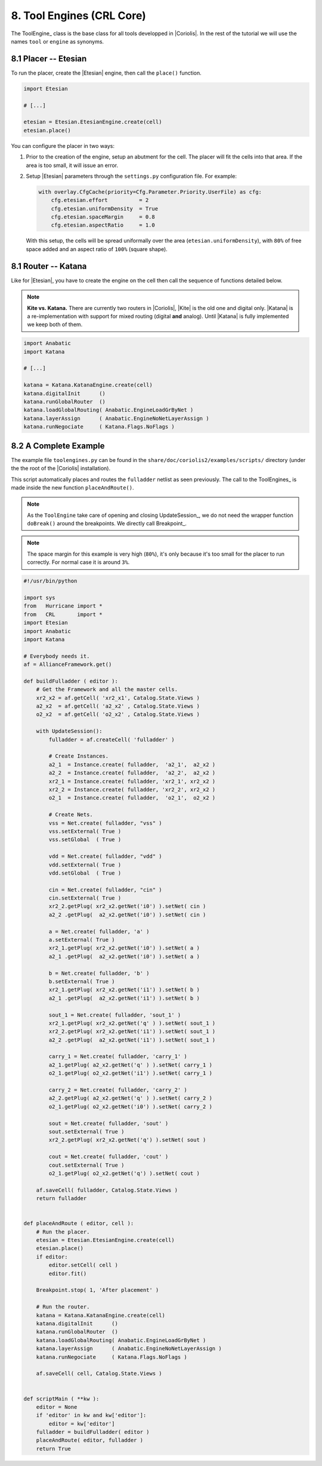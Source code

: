 .. -*- Mode: rst -*-


8. Tool Engines (CRL Core)
==========================

The ToolEngine_ class is the base class for all tools developped in
|Coriolis|. In the rest of the tutorial we will use the names ``tool``
or ``engine`` as synonyms.


8.1 Placer -- Etesian
~~~~~~~~~~~~~~~~~~~~~

To run the placer, create the |Etesian| engine, then call the ``place()``
function.

.. code-block:: Python

   import Etesian

   # [...]

   etesian = Etesian.EtesianEngine.create(cell)
   etesian.place()

You can configure the placer in two ways:

#. Prior to the creation of the engine, setup an abutment for the cell.
   The placer will fit the cells into that area. If the area is too
   small, it will issue an error.

#. Setup |Etesian| parameters through the ``settings.py`` configuration
   file. For example:

   .. code-block:: Python
   
      with overlay.CfgCache(priority=Cfg.Parameter.Priority.UserFile) as cfg:
          cfg.etesian.effort          = 2
          cfg.etesian.uniformDensity  = True
          cfg.etesian.spaceMargin     = 0.8
          cfg.etesian.aspectRatio     = 1.0


   With this setup, the cells will be spread uniformally over the
   area (``etesian.uniformDensity``), with ``80%`` of free space
   added and an aspect ratio of ``100%`` (square shape).


8.1 Router -- Katana
~~~~~~~~~~~~~~~~~~~~

Like for |Etesian|, you have to create the engine on the cell then call
the sequence of functions detailed below.

.. note:: **Kite vs. Katana.** There are currently two routers in |Coriolis|,
	  |Kite| is the old one and digital only. |Katana| is a re-implementation
	  with support for mixed routing (digital **and** analog).
	  Until |Katana| is fully implemented we keep both of them.

.. code-block:: Python

   import Anabatic
   import Katana

   # [...]

   katana = Katana.KatanaEngine.create(cell)
   katana.digitalInit      ()
   katana.runGlobalRouter  ()
   katana.loadGlobalRouting( Anabatic.EngineLoadGrByNet )
   katana.layerAssign      ( Anabatic.EngineNoNetLayerAssign )
   katana.runNegociate     ( Katana.Flags.NoFlags )


8.2  A Complete Example
~~~~~~~~~~~~~~~~~~~~~~~

The example file ``toolengines.py`` can be found in the ``share/doc/coriolis2/examples/scripts/``
directory (under the the root of the |Coriolis| installation).

This script automatically places and routes the ``fulladder`` netlist as seen
previously. The call to the ToolEngines_ is made inside the new function
``placeAndRoute()``.

.. note:: As the ``ToolEngine`` take care of opening and closing UpdateSession_, we
	  do not need the wrapper function ``doBreak()`` around the breakpoints.
          We directly call Breakpoint_.

.. note:: The space margin for this example is very high (``80%``), it's only
	  because it's too small for the placer to run correctly. For normal
	  case it is around ``3%``.

.. code-block:: Python

   #!/usr/bin/python
   
   import sys
   from   Hurricane import *
   from   CRL       import *
   import Etesian
   import Anabatic
   import Katana
   
   # Everybody needs it.
   af = AllianceFramework.get()
   
   def buildFulladder ( editor ):
       # Get the Framework and all the master cells.
       xr2_x2 = af.getCell( 'xr2_x1', Catalog.State.Views )
       a2_x2  = af.getCell( 'a2_x2' , Catalog.State.Views )
       o2_x2  = af.getCell( 'o2_x2' , Catalog.State.Views )
   
       with UpdateSession():
           fulladder = af.createCell( 'fulladder' )
           
           # Create Instances.
           a2_1  = Instance.create( fulladder,  'a2_1',  a2_x2 )
           a2_2  = Instance.create( fulladder,  'a2_2',  a2_x2 ) 
           xr2_1 = Instance.create( fulladder, 'xr2_1', xr2_x2 )
           xr2_2 = Instance.create( fulladder, 'xr2_2', xr2_x2 )
           o2_1  = Instance.create( fulladder,  'o2_1',  o2_x2 )
           
           # Create Nets.
           vss = Net.create( fulladder, "vss" )
           vss.setExternal( True )
           vss.setGlobal  ( True )
           
           vdd = Net.create( fulladder, "vdd" )
           vdd.setExternal( True )
           vdd.setGlobal  ( True )
           
           cin = Net.create( fulladder, "cin" )
           cin.setExternal( True )
           xr2_2.getPlug( xr2_x2.getNet('i0') ).setNet( cin )
           a2_2 .getPlug(  a2_x2.getNet('i0') ).setNet( cin )
           
           a = Net.create( fulladder, 'a' )
           a.setExternal( True )
           xr2_1.getPlug( xr2_x2.getNet('i0') ).setNet( a )
           a2_1 .getPlug(  a2_x2.getNet('i0') ).setNet( a )
           
           b = Net.create( fulladder, 'b' )
           b.setExternal( True )
           xr2_1.getPlug( xr2_x2.getNet('i1') ).setNet( b )
           a2_1 .getPlug(  a2_x2.getNet('i1') ).setNet( b )
           
           sout_1 = Net.create( fulladder, 'sout_1' )
           xr2_1.getPlug( xr2_x2.getNet('q' ) ).setNet( sout_1 )
           xr2_2.getPlug( xr2_x2.getNet('i1') ).setNet( sout_1 )
           a2_2 .getPlug(  a2_x2.getNet('i1') ).setNet( sout_1 )
           
           carry_1 = Net.create( fulladder, 'carry_1' )
           a2_1.getPlug( a2_x2.getNet('q' ) ).setNet( carry_1 )
           o2_1.getPlug( o2_x2.getNet('i1') ).setNet( carry_1 )
           
           carry_2 = Net.create( fulladder, 'carry_2' )
           a2_2.getPlug( a2_x2.getNet('q' ) ).setNet( carry_2 )
           o2_1.getPlug( o2_x2.getNet('i0') ).setNet( carry_2 )
           
           sout = Net.create( fulladder, 'sout' )
           sout.setExternal( True )
           xr2_2.getPlug( xr2_x2.getNet('q') ).setNet( sout )
           
           cout = Net.create( fulladder, 'cout' )
           cout.setExternal( True )
           o2_1.getPlug( o2_x2.getNet('q') ).setNet( cout )
   
       af.saveCell( fulladder, Catalog.State.Views )
       return fulladder
   
   
   def placeAndRoute ( editor, cell ):
       # Run the placer.
       etesian = Etesian.EtesianEngine.create(cell)
       etesian.place()
       if editor:
           editor.setCell( cell )
           editor.fit()
   
       Breakpoint.stop( 1, 'After placement' )
   
       # Run the router.
       katana = Katana.KatanaEngine.create(cell)
       katana.digitalInit      ()
       katana.runGlobalRouter  ()
       katana.loadGlobalRouting( Anabatic.EngineLoadGrByNet )
       katana.layerAssign      ( Anabatic.EngineNoNetLayerAssign )
       katana.runNegociate     ( Katana.Flags.NoFlags )
   
       af.saveCell( cell, Catalog.State.Views )
   
   
   def scriptMain ( **kw ):
       editor = None
       if 'editor' in kw and kw['editor']:
           editor = kw['editor']
       fulladder = buildFulladder( editor )
       placeAndRoute( editor, fulladder )
       return True 
